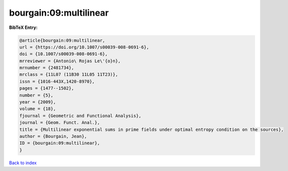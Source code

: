 bourgain:09:multilinear
=======================

.. :cite:t:`bourgain:09:multilinear`

.. bibliography:: ../../All.bib

**BibTeX Entry:**

.. code-block:: bibtex

   @article{bourgain:09:multilinear,
   url = {https://doi.org/10.1007/s00039-008-0691-6},
   doi = {10.1007/s00039-008-0691-6},
   mrreviewer = {Antonio\ Rojas Le\'{o}n},
   mrnumber = {2481734},
   mrclass = {11L07 (11B30 11L05 11T23)},
   issn = {1016-443X,1420-8970},
   pages = {1477--1502},
   number = {5},
   year = {2009},
   volume = {18},
   fjournal = {Geometric and Functional Analysis},
   journal = {Geom. Funct. Anal.},
   title = {Multilinear exponential sums in prime fields under optimal entropy condition on the sources},
   author = {Bourgain, Jean},
   ID = {bourgain:09:multilinear},
   }

`Back to index <../index>`_

